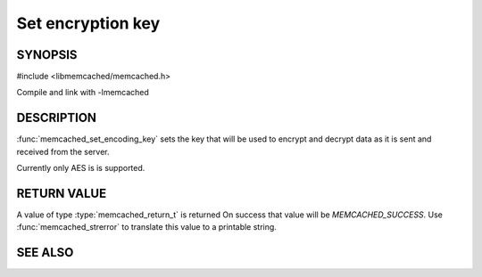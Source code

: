 Set encryption key
==================

.. index:: object: memcached_st

SYNOPSIS
--------

#include <libmemcached/memcached.h>

.. function:: void memcached_set_encoding_key (memcached_st *ptr, const char *string, const size_t string_length)

Compile and link with -lmemcached

DESCRIPTION
-----------

:func:`memcached_set_encoding_key` sets the key that will be used to encrypt and decrypt data as it is sent and received from the server.

Currently only AES is is supported.

RETURN VALUE
------------

A value of type :type:`memcached_return_t` is returned On success that value
will be `MEMCACHED_SUCCESS`.  Use :func:`memcached_strerror` to
translate this value to a printable string.

SEE ALSO
--------

.. only:: man

  :manpage:`memcached(1)` :manpage:`libmemcached(3)` :manpage:`memcached_strerror(3)`
